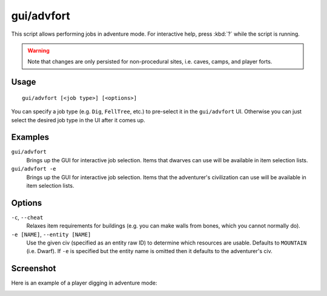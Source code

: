gui/advfort
===========

.. dfhack-tool::
    :summary: Perform fort-like jobs in adventure mode.
    :tags: adventure gameplay

This script allows performing jobs in adventure mode. For interactive help,
press :kbd:`?` while the script is running.

.. warning::
    Note that changes are only persisted for non-procedural sites, i.e. caves,
    camps, and player forts.

Usage
-----

::

    gui/advfort [<job type>] [<options>]

You can specify a job type (e.g. ``Dig``, ``FellTree``, etc.) to pre-select it
in the ``gui/advfort`` UI. Otherwise you can just select the desired job type
in the UI after it comes up.

Examples
--------

``gui/advfort``
    Brings up the GUI for interactive job selection. Items that dwarves can use
    will be available in item selection lists.
``gui/advfort -e``
    Brings up the GUI for interactive job selection. Items that the adventurer's
    civilization can use will be available in item selection lists.

Options
-------

``-c``, ``--cheat``
    Relaxes item requirements for buildings (e.g. you can make walls from
    bones, which you cannot normally do).
``-e [NAME]``, ``--entity [NAME]``
    Use the given civ (specified as an entity raw ID) to determine which
    resources are usable. Defaults to ``MOUNTAIN`` (i.e. Dwarf). If ``-e`` is
    specified but the entity name is omitted then it defaults to the
    adventurer's civ.

Screenshot
----------

Here is an example of a player digging in adventure mode:

.. image:: /docs/images/advfort.png
